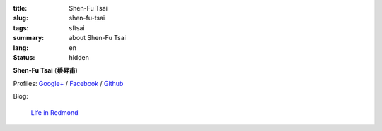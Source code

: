 :title: Shen-Fu Tsai
:slug: shen-fu-tsai
:tags: sftsai
:summary: about Shen-Fu Tsai
:lang: en
:status: hidden


**Shen-Fu Tsai** (**蔡昇甫**)

Profiles:
`Google+ <https://plus.google.com/102515651050568228591>`_ /
`Facebook <https://www.facebook.com/parity>`__ /
`Github <https://github.com/paritystsai8>`_

Blog:

  `Life in Redmond <http://oathbystyx.blogspot.com/>`__
